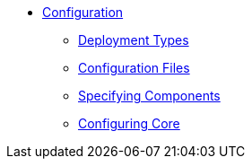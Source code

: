 * xref:cfg:ROOT:about.adoc[Configuration]

** xref:cfg:ROOT:deployment-types.adoc[Deployment Types]
** xref:cfg:ROOT:configuration-files.adoc[Configuration Files]
** xref:cfg:ROOT:specifying-components.adoc[Specifying Components]
** xref:cfg:ROOT:configuring-core.adoc[Configuring Core]


